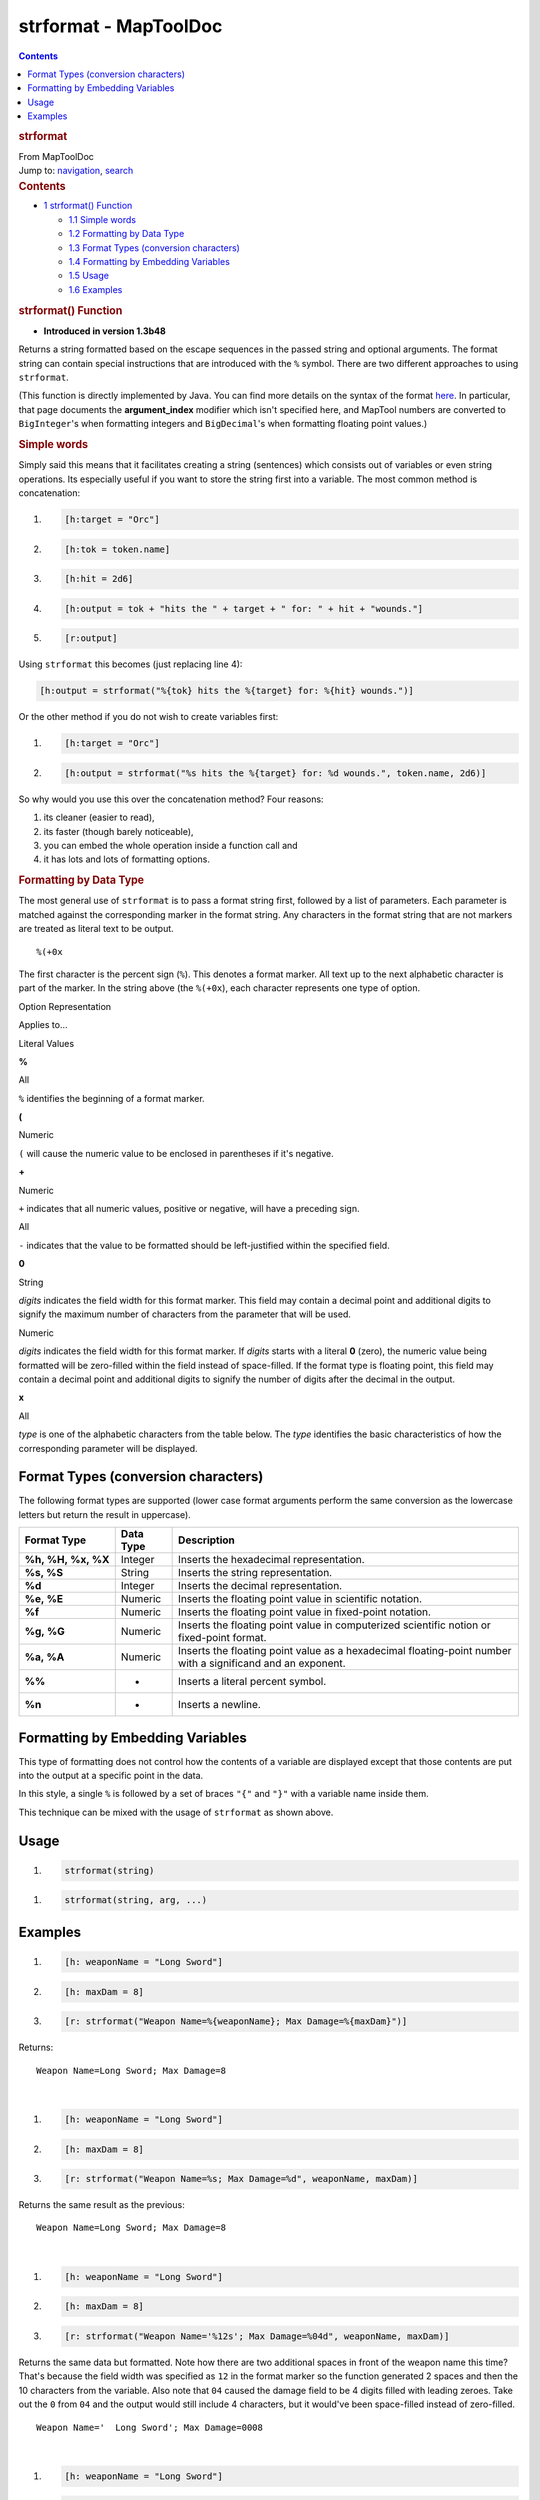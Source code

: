 ======================
strformat - MapToolDoc
======================

.. contents::
   :depth: 3
..

.. container:: noprint
   :name: mw-page-base

.. container:: noprint
   :name: mw-head-base

.. container:: mw-body
   :name: content

   .. container:: mw-indicators

   .. rubric:: strformat
      :name: firstHeading
      :class: firstHeading

   .. container:: mw-body-content
      :name: bodyContent

      .. container::
         :name: siteSub

         From MapToolDoc

      .. container::
         :name: contentSub

      .. container:: mw-jump
         :name: jump-to-nav

         Jump to: `navigation <#mw-head>`__, `search <#p-search>`__

      .. container:: mw-content-ltr
         :name: mw-content-text

         .. container:: toc
            :name: toc

            .. container::
               :name: toctitle

               .. rubric:: Contents
                  :name: contents

            -  `1 strformat() Function <#strformat.28.29_Function>`__

               -  `1.1 Simple words <#Simple_words>`__
               -  `1.2 Formatting by Data
                  Type <#Formatting_by_Data_Type>`__
               -  `1.3 Format Types (conversion
                  characters) <#Format_Types_.28conversion_characters.29>`__
               -  `1.4 Formatting by Embedding
                  Variables <#Formatting_by_Embedding_Variables>`__
               -  `1.5 Usage <#Usage>`__
               -  `1.6 Examples <#Examples>`__

         .. rubric:: strformat() Function
            :name: strformat-function

         .. container:: template_version

            • **Introduced in version 1.3b48**

         .. container:: template_description

            Returns a string formatted based on the escape sequences in
            the passed string and optional arguments.
            The format string can contain special instructions that are
            introduced with the ``%`` symbol. There are two different
            approaches to using ``strformat``.

            (This function is directly implemented by Java. You can find
            more details on the syntax of the format
            `here <http://docs.oracle.com/javase/6/docs/api/java/util/Formatter.html#syntax>`__.
            In particular, that page documents the **argument_index**
            modifier which isn't specified here, and MapTool numbers are
            converted to ``BigInteger``'s when formatting integers and
            ``BigDecimal``'s when formatting floating point values.)

            .. rubric:: Simple words
               :name: simple-words

            Simply said this means that it facilitates creating a string
            (sentences) which consists out of variables or even string
            operations. Its especially useful if you want to store the
            string first into a variable. The most common method is
            concatenation:

            .. container:: mw-geshi mw-code mw-content-ltr

               .. container:: mtmacro source-mtmacro

                  #. .. code-block:: none

                          [h:target = "Orc"]

                  #. .. code-block:: none

                          [h:tok = token.name]

                  #. .. code-block:: none

                          [h:hit = 2d6]

                  #. .. code-block:: none

                          [h:output = tok + "hits the " + target + " for: " + hit + "wounds."]

                  #. .. code:: de2

                          [r:output]

            Using ``strformat`` this becomes (just replacing line 4):

            .. container:: mw-geshi mw-code mw-content-ltr

               .. container:: mtmacro source-mtmacro

                  .. code-block:: none

                       [h:output = strformat("%{tok} hits the %{target} for: %{hit} wounds.")]

            Or the other method if you do not wish to create variables
            first:

            .. container:: mw-geshi mw-code mw-content-ltr

               .. container:: mtmacro source-mtmacro

                  #. .. code-block:: none

                          [h:target = "Orc"]

                  #. .. code-block:: none

                          [h:output = strformat("%s hits the %{target} for: %d wounds.", token.name, 2d6)]

            So why would you use this over the concatenation method?
            Four reasons:

            #. its cleaner (easier to read),
            #. its faster (though barely noticeable),
            #. you can embed the whole operation inside a function call
               and
            #. it has lots and lots of formatting options.

            .. rubric:: Formatting by Data Type
               :name: formatting-by-data-type

            The most general use of ``strformat`` is to pass a format
            string first, followed by a list of parameters. Each
            parameter is matched against the corresponding marker in the
            format string. Any characters in the format string that are
            not markers are treated as literal text to be output.

            ::

                %(+0x

            The first character is the percent sign (``%``). This
            denotes a format marker. All text up to the next alphabetic
            character is part of the marker. In the string above (the
            ``%(+0x``), each character represents one type of option.

            Option Representation

Applies to...

Literal Values

**%**

All

``%`` identifies the beginning of a format marker.

**(**

Numeric

``(`` will cause the numeric value to be enclosed in parentheses if it's
negative.

**+**

Numeric

``+`` indicates that all numeric values, positive or negative, will have
a preceding sign.

All

``-`` indicates that the value to be formatted should be left-justified
within the specified field.

**0**

String

*digits* indicates the field width for this format marker. This field
may contain a decimal point and additional digits to signify the maximum
number of characters from the parameter that will be used.

Numeric

*digits* indicates the field width for this format marker. If *digits*
starts with a literal **0** (zero), the numeric value being formatted
will be zero-filled within the field instead of space-filled. If the
format type is floating point, this field may contain a decimal point
and additional digits to signify the number of digits after the decimal
in the output.

**x**

All

*type* is one of the alphabetic characters from the table below. The
*type* identifies the basic characteristics of how the corresponding
parameter will be displayed.

Format Types (conversion characters)
====================================

The following format types are supported (lower case format arguments
perform the same conversion as the lowercase letters but return the
result in uppercase).

================== ========= ===========================================================================================================
Format Type        Data Type Description
================== ========= ===========================================================================================================
**%h, %H, %x, %X** Integer   Inserts the hexadecimal representation.
**%s, %S**         String    Inserts the string representation.
**%d**             Integer   Inserts the decimal representation.
**%e, %E**         Numeric   Inserts the floating point value in scientific notation.
**%f**             Numeric   Inserts the floating point value in fixed-point notation.
**%g, %G**         Numeric   Inserts the floating point value in computerized scientific notion or fixed-point format.
**%a, %A**         Numeric   Inserts the floating point value as a hexadecimal floating-point number with a significand and an exponent.
**%%**             -         Inserts a literal percent symbol.
**%n**             -         Inserts a newline.
================== ========= ===========================================================================================================

Formatting by Embedding Variables
=================================

This type of formatting does not control how the contents of a variable
are displayed except that those contents are put into the output at a
specific point in the data.

In this style, a single ``%`` is followed by a set of braces ``"{"`` and
``"}"`` with a variable name inside them.

This technique can be mixed with the usage of ``strformat`` as shown
above.

Usage
=====

.. container:: mw-geshi mw-code mw-content-ltr

   .. container:: mtmacro source-mtmacro

      #. .. code-block:: none

            strformat(string)

.. container:: mw-geshi mw-code mw-content-ltr

   .. container:: mtmacro source-mtmacro

      #. .. code-block:: none

            strformat(string, arg, ...)

Examples
========

.. container:: template_examples

   .. container:: mw-geshi mw-code mw-content-ltr

      .. container:: mtmacro source-mtmacro

         #. .. code-block:: none

                   [h: weaponName = "Long Sword"]

         #. .. code-block:: none

                   [h: maxDam = 8]

         #. .. code-block:: none

                   [r: strformat("Weapon Name=%{weaponName}; Max Damage=%{maxDam}")]

   Returns:

   ::

      Weapon Name=Long Sword; Max Damage=8

   | 

   .. container:: mw-geshi mw-code mw-content-ltr

      .. container:: mtmacro source-mtmacro

         #. .. code-block:: none

                   [h: weaponName = "Long Sword"]

         #. .. code-block:: none

                   [h: maxDam = 8]

         #. .. code-block:: none

                   [r: strformat("Weapon Name=%s; Max Damage=%d", weaponName, maxDam)]

   Returns the same result as the previous:

   ::

      Weapon Name=Long Sword; Max Damage=8

   | 

   .. container:: mw-geshi mw-code mw-content-ltr

      .. container:: mtmacro source-mtmacro

         #. .. code-block:: none

                   [h: weaponName = "Long Sword"]

         #. .. code-block:: none

                   [h: maxDam = 8]

         #. .. code-block:: none

                   [r: strformat("Weapon Name='%12s'; Max Damage=%04d", weaponName, maxDam)]

   Returns the same data but formatted. Note how there are two
   additional spaces in front of the weapon name this time? That's
   because the field width was specified as ``12`` in the format marker
   so the function generated 2 spaces and then the 10 characters from
   the variable. Also note that ``04`` caused the damage field to be 4
   digits filled with leading zeroes. Take out the ``0`` from ``04`` and
   the output would still include 4 characters, but it would've been
   space-filled instead of zero-filled.

   ::

      Weapon Name='  Long Sword'; Max Damage=0008

   | 

   .. container:: mw-geshi mw-code mw-content-ltr

      .. container:: mtmacro source-mtmacro

         #. .. code-block:: none

                   [h: weaponName = "Long Sword"]

         #. .. code-block:: none

                   [h: maxDam = 8]

         #. .. code-block:: none

                   [h: style="background-color: yellow" ]

         #. .. code-block:: none

                   [r: strformat("<table><tr style='%{style}'><td>%{weaponName}</td></tr><tr><td>%.0f</td></tr></table>",

         #. .. code:: de2

                          maxDam*1.5)]

   Combining the two techniques is often convenient as show here. Note
   that ``maxDam`` is multiplied by 1½ and this could result in a
   fractional component. Such floating point values **must** be
   displayed using one of the floating point format types. (Otherwise
   the error will be ``f != java.lang.BigInteger`` because an integer
   was provided where a float was expected and it's telling you that the
   ``f`` type doesn't apply to integers. A similar message is displayed
   if you try to display a floating point value as a decimal.)

   | 

   .. container:: mw-geshi mw-code mw-content-ltr

      .. container:: mtmacro source-mtmacro

         #. .. code-block:: none

                   [strformat("%f", -10.502)] [strformat("%g", -10.502)]

         #. .. code-block:: none

                   [strformat("%+e", -10.502)] [strformat("%5.1f", -10.502)]

         #. .. code-block:: none

                   [strformat("%(5.1f", -10.502)]

   Returns:

   ::

         -10.502000 
         -10.5020 
          -1.050200e+01 
         -10.5 

   (10.5)

.. container:: printfooter

   Retrieved from
   "http://lmwcs.com/maptool/index.php?title=strformat&oldid=6162"

